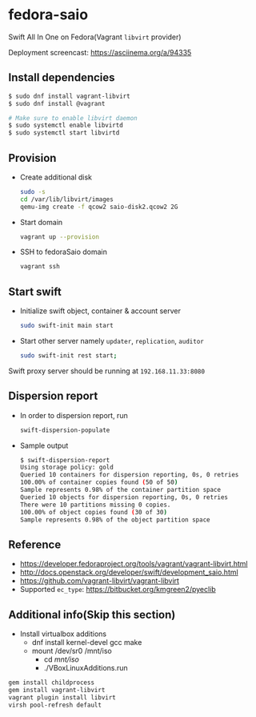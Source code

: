 * fedora-saio

  Swift All In One on Fedora(Vagrant =libvirt= provider)

  Deployment screencast: [[https://asciinema.org/a/94335][https://asciinema.org/a/94335]]

** Install dependencies

   #+BEGIN_SRC sh
     $ sudo dnf install vagrant-libvirt
     $ sudo dnf install @vagrant

     # Make sure to enable libvirt daemon
     $ sudo systemctl enable libvirtd
     $ sudo systemctl start libvirtd
   #+END_SRC

** Provision

   - Create additional disk

	 #+BEGIN_SRC sh
       sudo -s
       cd /var/lib/libvirt/images
       qemu-img create -f qcow2 saio-disk2.qcow2 2G
	 #+END_SRC

   - Start domain

	 #+BEGIN_SRC sh
       vagrant up --provision
     #+END_SRC

   - SSH to fedoraSaio domain

     #+BEGIN_SRC sh
       vagrant ssh
     #+END_SRC

** Start swift

   - Initialize swift object, container & account server
	 #+BEGIN_SRC sh
       sudo swift-init main start
     #+END_SRC

   - Start other server namely =updater=, =replication=, =auditor=
	 #+BEGIN_SRC sh
       sudo swift-init rest start;
	 #+END_SRC

   Swift proxy server should be running at =192.168.11.33:8080=

** Dispersion report

   - In order to dispersion report, run

	 #+BEGIN_SRC sh
       swift-dispersion-populate
	 #+END_SRC

   - Sample output

	 #+BEGIN_SRC sh
       $ swift-dispersion-report
       Using storage policy: gold
       Queried 10 containers for dispersion reporting, 0s, 0 retries
       100.00% of container copies found (50 of 50)
       Sample represents 0.98% of the container partition space
       Queried 10 objects for dispersion reporting, 0s, 0 retries
       There were 10 partitions missing 0 copies.
       100.00% of object copies found (30 of 30)
       Sample represents 0.98% of the object partition space
	 #+END_SRC

** Reference

   - [[https://developer.fedoraproject.org/tools/vagrant/vagrant-libvirt.html]]
   - [[http://docs.openstack.org/developer/swift/development_saio.html]]
   - [[https://github.com/vagrant-libvirt/vagrant-libvirt]]
   - Supported =ec_type=: [[https://bitbucket.org/kmgreen2/pyeclib]]

** Additional info(Skip this section)
   - Install virtualbox additions
     - dnf install kernel-devel gcc make
     - mount /dev/sr0 /mnt/iso
       - cd /mnt/iso/
       - ./VBoxLinuxAdditions.run


   #+BEGIN_SRC sh
     gem install childprocess
     gem install vagrant-libvirt
     vagrant plugin install libvirt
	 virsh pool-refresh default
   #+END_SRC
